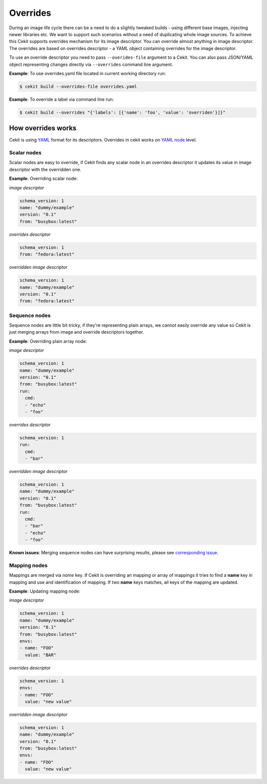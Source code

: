 Overrides
=========

During an image life cycle there can be a need to do a slightly tweaked builds - using different base images, injecting newer libraries etc. We want to support such scenarios without a need of duplicating whole image sources. To achieve this Cekit supports overrides mechanism for its image descriptor. You can override almost anything in image descriptor. The overrides are based on overrides descriptor - a YAML object containing overrides for the image descriptor.

To use an override descriptor you need to pass ``--overides-file`` argument to a Cekit. You can also pass JSON/YAML object representing changes directly via ``--overrides`` command line argument.

**Example**: To use overrides.yaml file located in current working directory run:

.. code:: bash

	  $ cekit build --overrides-file overrides.yaml


**Example**: To override a label via command line run:

.. code:: bash

	  $ cekit build --overrides "{'labels': [{'name': 'foo', 'value': 'overriden'}]}"



How overrides works
-------------------

Cekit is using `YAML <http://yaml.org/>`_ format for its descriptors. Overrides in cekit works on `YAML node <http://www.yaml.org/spec/1.2/spec.html#id2764044>`_ level.


Scalar nodes
^^^^^^^^^^^^
Scalar nodes are easy to override, if Cekit finds any scalar node in an overrides descriptor it updates its value in image descriptor with the overridden one.

**Example**: Overriding scalar node:

*image descriptor*

.. code:: yaml

	  schema_version: 1
	  name: "dummy/example"
	  version: "0.1"
	  from: "busybox:latest"

*overrides descriptor*

.. code:: yaml

	  schema_version: 1
	  from: "fedora:latest"

*overridden image descriptor*

.. code:: yaml

	  schema_version: 1
	  name: "dummy/example"
	  version: "0.1"
	  from: "fedora:latest"

Sequence nodes
^^^^^^^^^^^^^^
Sequence nodes are little bit tricky, if they're representing plain arrays, we cannot easily override any value so Cekit is just merging arrays from image and override descriptors together.

**Example**: Overriding plain array node:

*image descriptor*

.. code:: yaml

	  schema_version: 1
	  name: "dummy/example"
	  version: "0.1"
	  from: "busybox:latest"
	  run:
	    cmd:
	    - "echo"
	    - "foo"

*overrides descriptor*

.. code:: yaml

	  schema_version: 1
	  run:
	    cmd:
	    - "bar"

*overridden image descriptor*

.. code:: yaml

	  schema_version: 1
	  name: "dummy/example"
	  version: "0.1"
	  from: "busybox:latest"
	  run:
	    cmd:
  	    - "bar"
	    - "echo"
	    - "foo"

**Known issues**: Merging sequence nodes can have surprising results, please see `corresponding issue. <https://github.com/jboss-container-images/cekit/issues/106>`_

Mapping nodes
^^^^^^^^^^^^^
Mappings are merged via *name* key. If Cekit is overriding an mapping or array of mappings it tries to find a **name** key in mapping and use and identification of mapping. If two **name** keys matches, all keys of the mapping are updated.

**Example**: Updating mapping node:

*image descriptor*

.. code:: yaml

	  schema_version: 1
	  name: "dummy/example"
	  version: "0.1"
	  from: "busybox:latest"
	  envs:
	  - name: "FOO"
	    value: "BAR"

*overrides descriptor*

.. code:: yaml

	  schema_version: 1
	  envs:
	  - name: "FOO"
	    value: "new value"

*overridden image descriptor*

.. code:: yaml

	  schema_version: 1
	  name: "dummy/example"
	  version: "0.1"
	  from: "busybox:latest"
	  envs:
	  - name: "FOO"
	    value: "new value"
